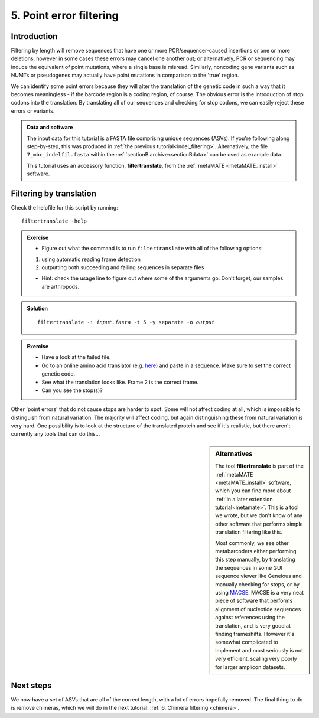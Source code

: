 .. _point_error:

.. role:: var

========================================
5. Point error filtering
========================================

Introduction
============

Filtering by length will remove sequences that have one or more PCR/sequencer-caused insertions or one or more deletions, however in some cases these errors may cancel one another out; or alternatively, PCR or sequencing may induce the equivalent of point mutations, where a single base is misread. Similarly, noncoding gene variants such as NUMTs or pseudogenes may actually have point mutations in comparison to the 'true' region.

We can identify some point errors because they will alter the translation of the genetic code in such a way that it becomes meaningless - if the barcode region is a coding region, of course. The obvious error is the introduction of stop codons into the translation. By translating all of our sequences and checking for stop codons, we can easily reject these errors or variants. 

.. admonition:: Data and software
	:class: green
	
	The input data for this tutorial is a FASTA file comprising unique sequences (ASVs). If you're following along step-by-step, this was produced in :ref:`the previous tutorial<indel_filtering>`. Alternatively, the file ``7_mbc_indelfil.fasta`` within the :ref:`sectionB archive<sectionBdata>` can be used as example data.
	
	This tutorial uses an accessory function, **filtertranslate**, from the :ref:`metaMATE <metaMATE_install>` software.

Filtering by translation
========================


Check the helpfile for this script by running:

.. parsed-literal::

	filtertranslate -help

.. admonition:: Exercise
	
	* Figure out what the command is to run ``filtertranslate`` with all of the following options:

	1. using automatic reading frame detection

	2. outputting both succeeding and failing sequences in separate files
	
	* Hint: check the usage line to figure out where some of the arguments go. Don’t forget, our samples are arthropods.

.. admonition:: Solution
	:class: toggle

	.. parsed-literal::

		​filtertranslate ​-i :var:`input.fasta​` -t 5 -y separate -o :var:`output`

.. admonition:: Exercise

	* Have a look at the failed file. 
	* Go to an online amino acid translator (e.g. `here <https://web.expasy.org/translate/>`__) and paste in a sequence. Make sure to set the correct genetic code.
	* See what the translation looks like. Frame 2 is the correct frame. 
	* Can you see the stop(s)?

Other 'point errors' that do not cause stops are harder to spot. Some will not affect coding at all, which is impossible to distinguish from natural variation. The majority will affect coding, but again distinguishing these from natural variation is very hard. One possibility is to look at the structure of the translated protein and see if it's realistic, but there aren't currently any tools that can do this...

.. sidebar:: Alternatives
	
	The tool **filtertranslate** is part of the :ref:`metaMATE <metaMATE_install>` software, which you can find more about :ref:`in a later extension tutorial<metamate>`. This is a tool we wrote, but we don't know of any other software that performs simple translation filtering like this.
	
	Most commonly, we see other metabarcoders either performing this step manually, by translating the sequences in some GUI sequence viewer like Geneious and manually checking for stops, or by using `MACSE <https://bioweb.supagro.inra.fr/macse/>`_. MACSE is a very neat piece of software that performs alignment of nucleotide sequences against references using the translation, and is very good at finding frameshifts. However it's somewhat complicated to implement and most seriously is not very efficient, scaling very poorly for larger amplicon datasets.

Next steps
==========

We now have a set of ASVs that are all of the correct length, with a lot of errors hopefully removed. The final thing to do is remove chimeras, which we will do in the next tutorial: :ref:`6. Chimera filtering <chimera>`.
